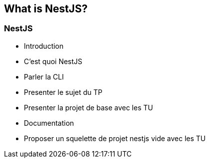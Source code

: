 == What is NestJS?

=== NestJS

- Introduction
    - C'est quoi NestJS
    - Parler la CLI
    - Presenter le sujet du TP 
    - Presenter la projet de base avec les TU
        - Documentation
        - Proposer un squelette de projet nestjs vide avec les TU


